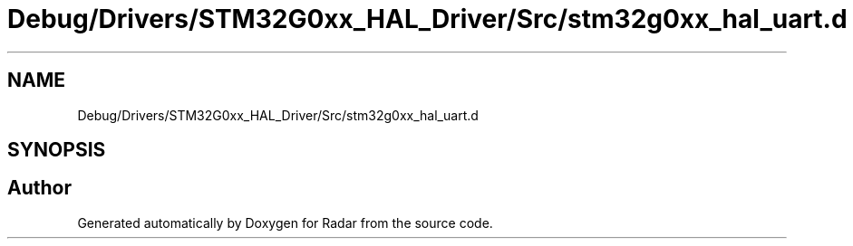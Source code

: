 .TH "Debug/Drivers/STM32G0xx_HAL_Driver/Src/stm32g0xx_hal_uart.d" 3 "Version 1.0.0" "Radar" \" -*- nroff -*-
.ad l
.nh
.SH NAME
Debug/Drivers/STM32G0xx_HAL_Driver/Src/stm32g0xx_hal_uart.d
.SH SYNOPSIS
.br
.PP
.SH "Author"
.PP 
Generated automatically by Doxygen for Radar from the source code\&.
